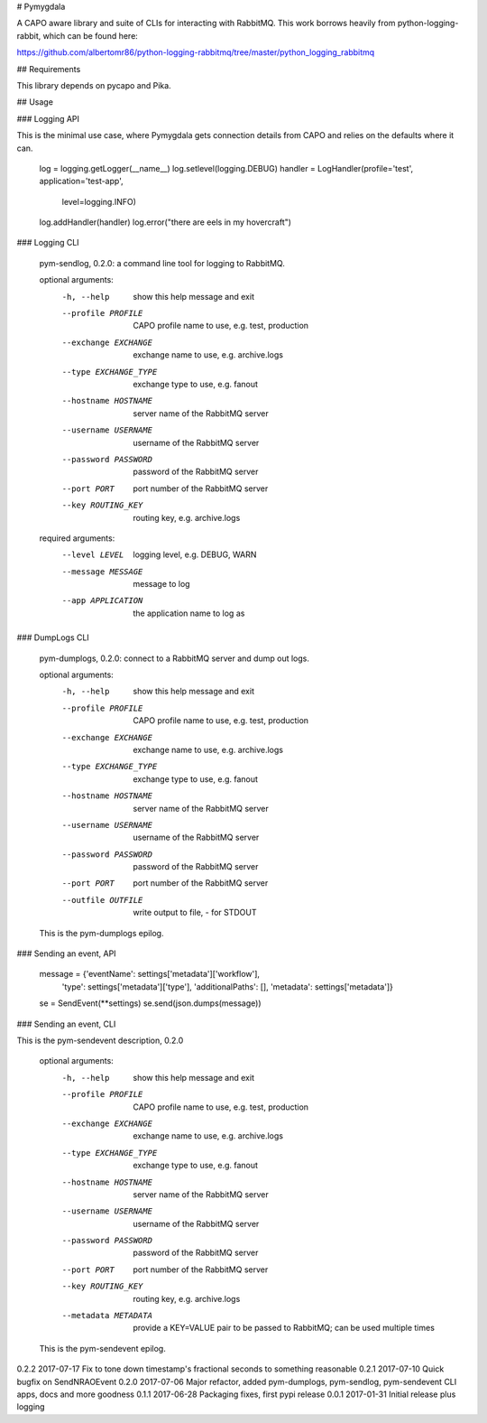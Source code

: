 # Pymygdala

A CAPO aware library and suite of CLIs for interacting with RabbitMQ. This work borrows heavily from python-logging-rabbit, which can be found here:

https://github.com/albertomr86/python-logging-rabbitmq/tree/master/python_logging_rabbitmq

## Requirements

This library depends on pycapo and Pika.

## Usage


### Logging API

This is the minimal use case, where Pymygdala gets connection details from CAPO and relies on the defaults where it can.

    log = logging.getLogger(__name__)
    log.setlevel(logging.DEBUG)
    handler = LogHandler(profile='test', application='test-app',
                         level=logging.INFO)
    log.addHandler(handler)
    log.error("there are eels in my hovercraft")

### Logging CLI

    pym-sendlog, 0.2.0: a command line tool for logging to RabbitMQ.

    optional arguments:
      -h, --help            show this help message and exit
      --profile PROFILE     CAPO profile name to use, e.g. test, production
      --exchange EXCHANGE   exchange name to use, e.g. archive.logs
      --type EXCHANGE_TYPE  exchange type to use, e.g. fanout
      --hostname HOSTNAME   server name of the RabbitMQ server
      --username USERNAME   username of the RabbitMQ server
      --password PASSWORD   password of the RabbitMQ server
      --port PORT           port number of the RabbitMQ server
      --key ROUTING_KEY     routing key, e.g. archive.logs

    required arguments:
      --level LEVEL         logging level, e.g. DEBUG, WARN
      --message MESSAGE     message to log
      --app APPLICATION     the application name to log as

### DumpLogs CLI

    pym-dumplogs, 0.2.0: connect to a RabbitMQ server and dump out logs.

    optional arguments:
      -h, --help            show this help message and exit
      --profile PROFILE     CAPO profile name to use, e.g. test, production
      --exchange EXCHANGE   exchange name to use, e.g. archive.logs
      --type EXCHANGE_TYPE  exchange type to use, e.g. fanout
      --hostname HOSTNAME   server name of the RabbitMQ server
      --username USERNAME   username of the RabbitMQ server
      --password PASSWORD   password of the RabbitMQ server
      --port PORT           port number of the RabbitMQ server
      --outfile OUTFILE     write output to file, - for STDOUT

    This is the pym-dumplogs epilog.

### Sending an event, API

    message = {'eventName': settings['metadata']['workflow'],
               'type': settings['metadata']['type'],
               'additionalPaths': [],
               'metadata': settings['metadata']}
    se = SendEvent(**settings)
    se.send(json.dumps(message))

### Sending an event, CLI

This is the pym-sendevent description, 0.2.0

    optional arguments:
      -h, --help            show this help message and exit
      --profile PROFILE     CAPO profile name to use, e.g. test, production
      --exchange EXCHANGE   exchange name to use, e.g. archive.logs
      --type EXCHANGE_TYPE  exchange type to use, e.g. fanout
      --hostname HOSTNAME   server name of the RabbitMQ server
      --username USERNAME   username of the RabbitMQ server
      --password PASSWORD   password of the RabbitMQ server
      --port PORT           port number of the RabbitMQ server
      --key ROUTING_KEY     routing key, e.g. archive.logs
      --metadata METADATA   provide a KEY=VALUE pair to be passed to RabbitMQ; can be used multiple times

    This is the pym-sendevent epilog.

0.2.2   2017-07-17  Fix to tone down timestamp's fractional seconds to something reasonable
0.2.1	2017-07-10	Quick bugfix on SendNRAOEvent
0.2.0	2017-07-06	Major refactor, added pym-dumplogs, pym-sendlog, pym-sendevent CLI apps, docs and more goodness
0.1.1	2017-06-28	Packaging fixes, first pypi release
0.0.1	2017-01-31	Initial release plus logging



